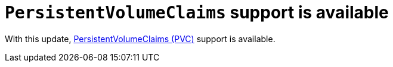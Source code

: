 [id="feature-rhidp-3621"]
= `PersistentVolumeClaims` support is available

With this update, link:https://github.com/redhat-developer/rhdh-operator/blob/main/docs/configuration.md#persistentvolumeclaims[PersistentVolumeClaims (PVC)] support is available.

// .Additional resources
// * link:https://issues.redhat.com/browse/RHIDP-3621[RHIDP-3621]
